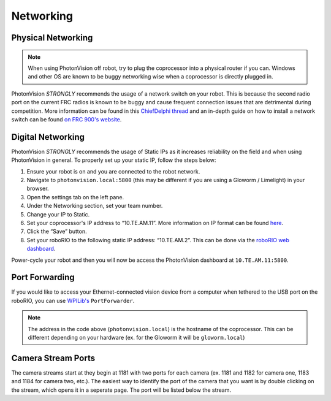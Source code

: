 Networking
==========

Physical Networking
-------------------
.. note:: When using PhotonVision off robot, try to plug the coprocessor into a physical router if you can. Windows and other OS are known to be buggy networking wise when a coprocessor is directly plugged in. 

PhotonVision *STRONGLY* recommends the usage of a network switch on your robot. This is because the second radio port on the current FRC radios is known to be buggy and cause frequent connection issues that are detrimental during competition. More information can be found in this `ChiefDelphi thread <https://www.chiefdelphi.com/t/why-you-probably-shouldnt-use-the-second-port-on-your-openmesh-om5p-radio-and-embrace-using-an-ethernet-switch-instead/406374>`_ and an in-depth guide on how to install a network switch can be found `on FRC 900's website <https://team900.org/blog/ZebraSwitch/>`_.

Digital Networking
------------------
PhotonVision *STRONGLY* recommends the usage of Static IPs as it increases reliability on the field and when using PhotonVision in general. To properly set up your static IP, follow the steps below:

1. Ensure your robot is on and you are connected to the robot network.
2. Navigate to ``photonvision.local:5800`` (this may be different if you are using a Gloworm / Limelight) in your browser.
3. Open the settings tab on the left pane.
4. Under the Networking section, set your team number.
5. Change your IP to Static.
6. Set your coprocessor's IP address to “10.TE.AM.11”. More information on IP format can be found `here <https://docs.wpilib.org/en/stable/docs/networking/networking-introduction/ip-configurations.html#on-the-field-static-configuration>`_.

7. Click the “Save” button.
8. Set your roboRIO to the following static IP address: “10.TE.AM.2”. This can be done via the `roboRIO web dashboard <https://docs.wpilib.org/en/stable/docs/software/roborio-info/roborio-web-dashboard.html#roborio-web-dashboard>`_.

Power-cycle your robot and then you will now be access the PhotonVision dashboard at ``10.TE.AM.11:5800``.

.. image:: static.png
   :alt: Correctly set static IP

Port Forwarding
---------------

If you would like to access your Ethernet-connected vision device from a computer when tethered to the USB port on the roboRIO, you can use `WPILib's <https://docs.wpilib.org/en/stable/docs/networking/networking-utilities/portforwarding.html>`_ ``PortForwarder``.

.. tab-set-code::

    .. code-block:: java

        PortForwarder.add(5800, "photonvision.local", 5800);

    .. code-block:: C++

        wpi::PortForwarder::GetInstance().Add(5800, "photonvision.local", 5800);

.. note:: The address in the code above (``photonvision.local``) is the hostname of the coprocessor. This can be different depending on your hardware (ex. for the Gloworm it will be ``gloworm.local``)

Camera Stream Ports
-------------------

The camera streams start at they begin at 1181 with two ports for each camera (ex. 1181 and 1182 for camera one, 1183 and 1184 for camera two, etc.). The easiest way to identify the port of the camera that you want is by double clicking on the stream, which opens it in a seperate page. The port will be listed below the stream.

